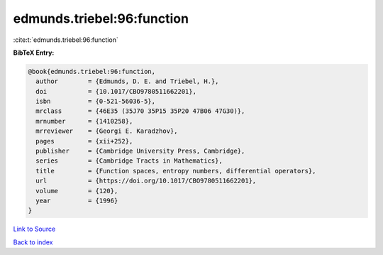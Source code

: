 edmunds.triebel:96:function
===========================

:cite:t:`edmunds.triebel:96:function`

**BibTeX Entry:**

.. code-block:: bibtex

   @book{edmunds.triebel:96:function,
     author        = {Edmunds, D. E. and Triebel, H.},
     doi           = {10.1017/CBO9780511662201},
     isbn          = {0-521-56036-5},
     mrclass       = {46E35 (35J70 35P15 35P20 47B06 47G30)},
     mrnumber      = {1410258},
     mrreviewer    = {Georgi E. Karadzhov},
     pages         = {xii+252},
     publisher     = {Cambridge University Press, Cambridge},
     series        = {Cambridge Tracts in Mathematics},
     title         = {Function spaces, entropy numbers, differential operators},
     url           = {https://doi.org/10.1017/CBO9780511662201},
     volume        = {120},
     year          = {1996}
   }

`Link to Source <https://doi.org/10.1017/CBO9780511662201},>`_


`Back to index <../By-Cite-Keys.html>`_
